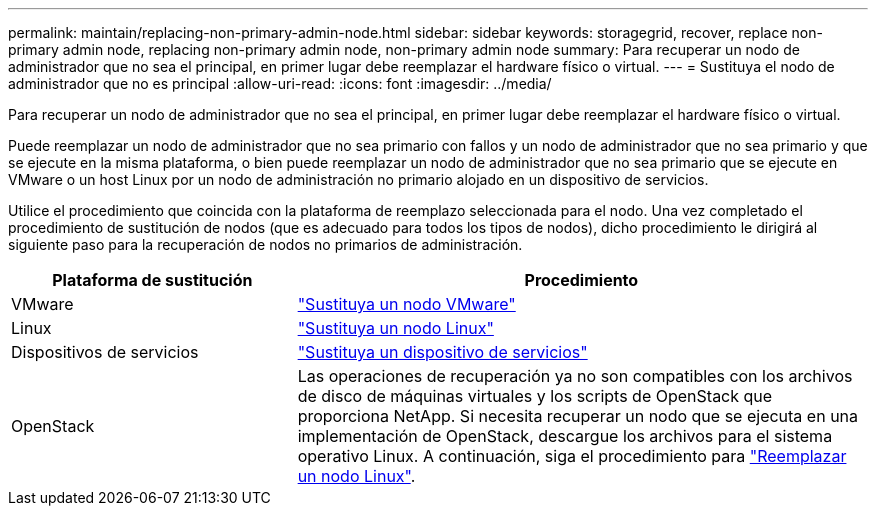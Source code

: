 ---
permalink: maintain/replacing-non-primary-admin-node.html 
sidebar: sidebar 
keywords: storagegrid, recover, replace non-primary admin node, replacing non-primary admin node, non-primary admin node 
summary: Para recuperar un nodo de administrador que no sea el principal, en primer lugar debe reemplazar el hardware físico o virtual. 
---
= Sustituya el nodo de administrador que no es principal
:allow-uri-read: 
:icons: font
:imagesdir: ../media/


[role="lead"]
Para recuperar un nodo de administrador que no sea el principal, en primer lugar debe reemplazar el hardware físico o virtual.

Puede reemplazar un nodo de administrador que no sea primario con fallos y un nodo de administrador que no sea primario y que se ejecute en la misma plataforma, o bien puede reemplazar un nodo de administrador que no sea primario que se ejecute en VMware o un host Linux por un nodo de administración no primario alojado en un dispositivo de servicios.

Utilice el procedimiento que coincida con la plataforma de reemplazo seleccionada para el nodo. Una vez completado el procedimiento de sustitución de nodos (que es adecuado para todos los tipos de nodos), dicho procedimiento le dirigirá al siguiente paso para la recuperación de nodos no primarios de administración.

[cols="1a,2a"]
|===
| Plataforma de sustitución | Procedimiento 


 a| 
VMware
 a| 
link:all-node-types-replacing-vmware-node.html["Sustituya un nodo VMware"]



 a| 
Linux
 a| 
link:all-node-types-replacing-linux-node.html["Sustituya un nodo Linux"]



 a| 
Dispositivos de servicios
 a| 
link:replacing-failed-node-with-services-appliance.html["Sustituya un dispositivo de servicios"]



 a| 
OpenStack
 a| 
Las operaciones de recuperación ya no son compatibles con los archivos de disco de máquinas virtuales y los scripts de OpenStack que proporciona NetApp. Si necesita recuperar un nodo que se ejecuta en una implementación de OpenStack, descargue los archivos para el sistema operativo Linux. A continuación, siga el procedimiento para link:all-node-types-replacing-linux-node.html["Reemplazar un nodo Linux"].

|===